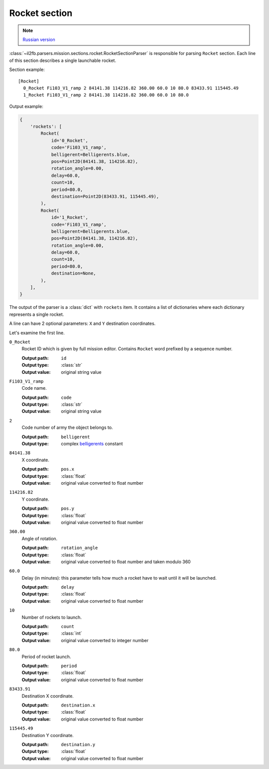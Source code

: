 .. _rocket-section:

Rocket section
==============

.. note::

    `Russian version <https://github.com/IL2HorusTeam/il2fb-mission-parser/wiki/%D0%A1%D0%B5%D0%BA%D1%86%D0%B8%D1%8F-Rocket>`_

:class:`~il2fb.parsers.mission.sections.rocket.RocketSectionParser` is
responsible for parsing ``Rocket`` section. Each line of this section describes
a single launchable rocket.

Section example::

  [Rocket]
    0_Rocket Fi103_V1_ramp 2 84141.38 114216.82 360.00 60.0 10 80.0 83433.91 115445.49
    1_Rocket Fi103_V1_ramp 2 84141.38 114216.82 360.00 60.0 10 80.0

Output example:

.. code-block:: python

  {
      'rockets': [
          Rocket(
              id='0_Rocket',
              code='Fi103_V1_ramp',
              belligerent=Belligerents.blue,
              pos=Point2D(84141.38, 114216.82),
              rotation_angle=0.00,
              delay=60.0,
              count=10,
              period=80.0,
              destination=Point2D(83433.91, 115445.49),
          ),
          Rocket(
              id='1_Rocket',
              code='Fi103_V1_ramp',
              belligerent=Belligerents.blue,
              pos=Point2D(84141.38, 114216.82),
              rotation_angle=0.00,
              delay=60.0,
              count=10,
              period=80.0,
              destination=None,
          ),
      ],
  }


The output of the parser is a :class:`dict` with ``rockets`` item. It contains
a list of dictionaries where each dictionary represents a single rocket.

A line can have 2 optional parameters: ``X`` and ``Y`` destination coordinates.

Let's examine the first line.

``0_Rocket``
  Rocket ID which is given by full mission editor. Contains ``Rocket`` word
  prefixed by a sequence number.

  :Output path: ``id``
  :Output type: :class:`str`
  :Output value: original string value

``Fi103_V1_ramp``
  Code name.

  :Output path: ``code``
  :Output type: :class:`str`
  :Output value: original string value

``2``
  Code number of army the object belongs to.

  :Output path: ``belligerent``
  :Output type: complex `belligerents`_ constant

``84141.38``
  X coordinate.

  :Output path: ``pos.x``
  :Output type: :class:`float`
  :Output value: original value converted to float number

``114216.82``
  Y coordinate.

  :Output path: ``pos.y``
  :Output type: :class:`float`
  :Output value: original value converted to float number

``360.00``
  Angle of rotation.

  :Output path: ``rotation_angle``
  :Output type: :class:`float`
  :Output value: original value converted to float number and taken modulo 360

``60.0``
  Delay (in minutes): this parameter tells how much a rocket have to wait until
  it will be launched.

  :Output path: ``delay``
  :Output type: :class:`float`
  :Output value: original value converted to float number

``10``
  Number of rockets to launch.

  :Output path: ``count``
  :Output type: :class:`int`
  :Output value: original value converted to integer number

``80.0``
  Period of rocket launch.

  :Output path: ``period``
  :Output type: :class:`float`
  :Output value: original value converted to float number

``83433.91``
  Destination X coordinate.

  :Output path: ``destination.x``
  :Output type: :class:`float`
  :Output value: original value converted to float number

``115445.49``
  Destination Y coordinate.

  :Output path: ``destination.y``
  :Output type: :class:`float`
  :Output value: original value converted to float number


.. _belligerents: https://github.com/IL2HorusTeam/il2fb-commons/blob/master/il2fb/commons/organization.py#L21
